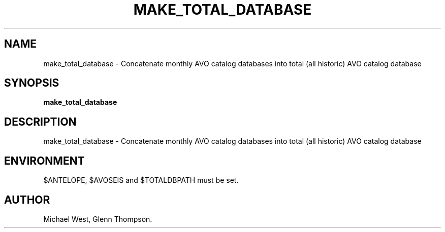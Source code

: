 .TH MAKE_TOTAL_DATABASE 1 "$Date$"
.SH NAME
make_total_database \- Concatenate monthly AVO catalog databases into total (all historic) AVO catalog database
.SH SYNOPSIS
.nf
\fBmake_total_database \fP
.fi
.SH DESCRIPTION
make_total_database \- Concatenate monthly AVO catalog databases into total (all historic) AVO catalog database
.SH ENVIRONMENT
$ANTELOPE, $AVOSEIS and $TOTALDBPATH must be set. 
.SH AUTHOR
Michael West, Glenn Thompson. 
